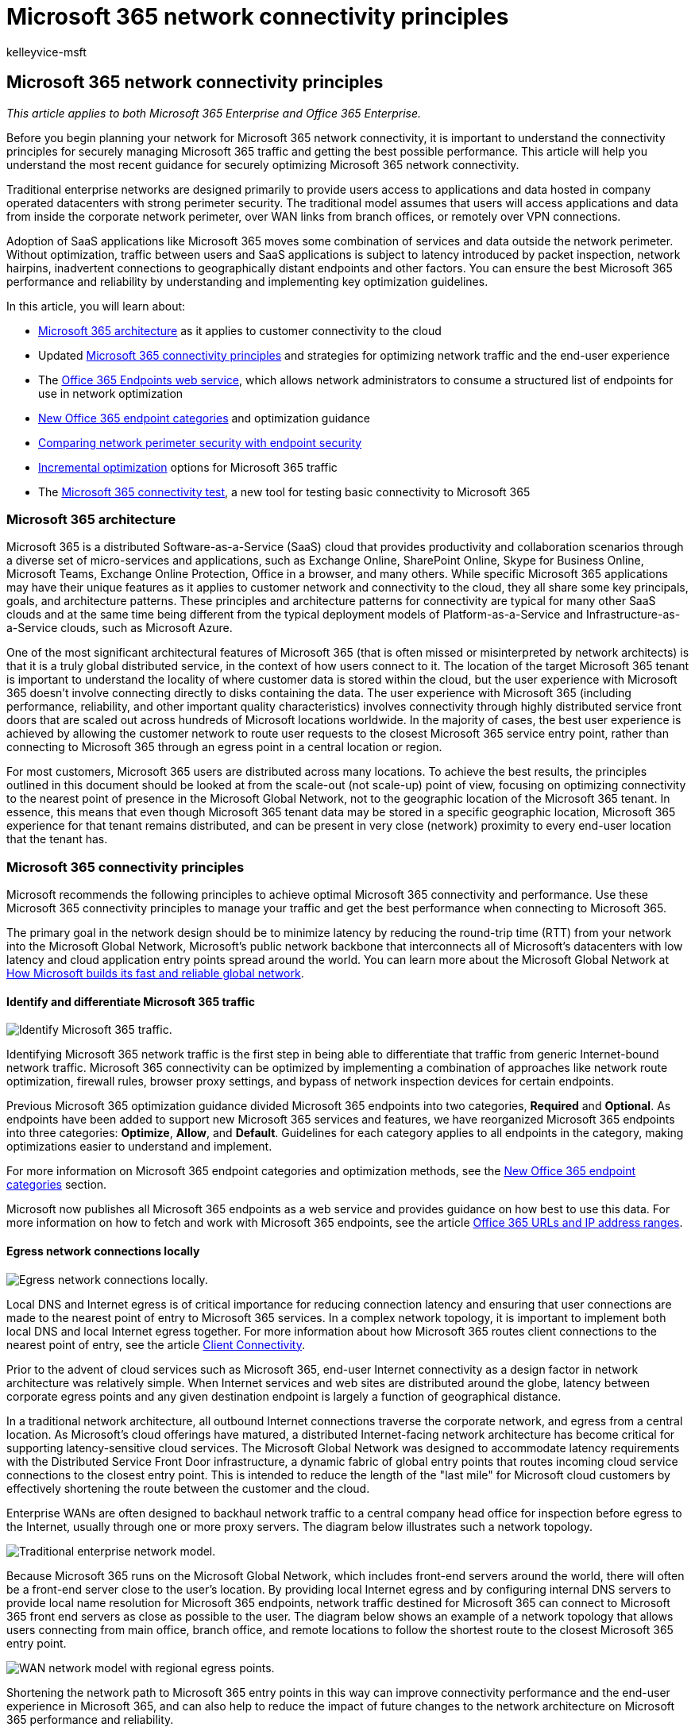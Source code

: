 = Microsoft 365 network connectivity principles
:audience: Admin
:author: kelleyvice-msft
:description: This article provides the most recent guidance for securely optimizing Microsoft 365 network connectivity.
:f1.keywords: ["NOCSH"]
:manager: scotv
:ms.assetid: 76e7f232-917a-4b13-8fe2-4f8dbccfe041
:ms.author: kvice
:ms.collection: ["Ent_O365", "Strat_O365_Enterprise"]
:ms.custom: seo-marvel-apr2020
:ms.date: 6/23/2020
:ms.localizationpriority: high
:ms.service: microsoft-365-enterprise
:ms.topic: conceptual
:search.appverid: MET150

== Microsoft 365 network connectivity principles

_This article applies to both Microsoft 365 Enterprise and Office 365 Enterprise._

Before you begin planning your network for Microsoft 365 network connectivity, it is important to understand the connectivity principles for securely managing Microsoft 365 traffic and getting the best possible performance.
This article will help you understand the most recent guidance for securely optimizing Microsoft 365 network connectivity.

Traditional enterprise networks are designed primarily to provide users access to applications and data hosted in company operated datacenters with strong perimeter security.
The traditional model assumes that users will access applications and data from inside the corporate network perimeter, over WAN links from branch offices, or remotely over VPN connections.

Adoption of SaaS applications like Microsoft 365 moves some combination of services and data outside the network perimeter.
Without optimization, traffic between users and SaaS applications is subject to latency introduced by packet inspection, network hairpins, inadvertent connections to geographically distant endpoints and other factors.
You can ensure the best Microsoft 365 performance and reliability by understanding and implementing key optimization guidelines.

In this article, you will learn about:

* link:microsoft-365-network-connectivity-principles.md#BKMK_Architecture[Microsoft 365 architecture] as it applies to customer connectivity to the cloud
* Updated link:microsoft-365-network-connectivity-principles.md#BKMK_Principles[Microsoft 365 connectivity principles] and strategies for optimizing network traffic and the end-user experience
* The link:microsoft-365-network-connectivity-principles.md#BKMK_WebSvc[Office 365 Endpoints web service], which allows network administrators to consume a structured list of endpoints for use in network optimization
* link:microsoft-365-network-connectivity-principles.md#BKMK_Categories[New Office 365 endpoint categories] and optimization guidance
* link:microsoft-365-network-connectivity-principles.md#BKMK_SecurityComparison[Comparing network perimeter security with endpoint security]
* link:microsoft-365-network-connectivity-principles.md#BKMK_IncOpt[Incremental optimization] options for Microsoft 365 traffic
* The https://aka.ms/netonboard[Microsoft 365 connectivity test], a new tool for testing basic connectivity to Microsoft 365

=== Microsoft 365 architecture

+++<a name="BKMK_Architecture">++++++</a>+++

Microsoft 365 is a distributed Software-as-a-Service (SaaS) cloud that provides productivity and collaboration scenarios through a diverse set of micro-services and applications, such as Exchange Online, SharePoint Online, Skype for Business Online, Microsoft Teams, Exchange Online Protection, Office in a browser, and many others.
While specific Microsoft 365 applications may have their unique features as it applies to customer network and connectivity to the cloud, they all share some key principals, goals, and architecture patterns.
These principles and architecture patterns for connectivity are typical for many other SaaS clouds and at the same time being different from the typical deployment models of Platform-as-a-Service and Infrastructure-as-a-Service clouds, such as Microsoft Azure.

One of the most significant architectural features of Microsoft 365 (that is often missed or misinterpreted by network architects) is that it is a truly global distributed service, in the context of how users connect to it.
The location of the target Microsoft 365 tenant is important to understand the locality of where customer data is stored within the cloud, but the user experience with Microsoft 365 doesn't involve connecting directly to disks containing the data.
The user experience with Microsoft 365 (including performance, reliability, and other important quality characteristics) involves connectivity through highly distributed service front doors that are scaled out across hundreds of Microsoft locations worldwide.
In the majority of cases, the best user experience is achieved by allowing the customer network to route user requests to the closest Microsoft 365 service entry point, rather than connecting to Microsoft 365 through an egress point in a central location or region.

For most customers, Microsoft 365 users are distributed across many locations.
To achieve the best results, the principles outlined in this document should be looked at from the scale-out (not scale-up) point of view, focusing on optimizing connectivity to the nearest point of presence in the Microsoft Global Network, not to the geographic location of the Microsoft 365 tenant.
In essence, this means that even though Microsoft 365 tenant data may be stored in a specific geographic location, Microsoft 365 experience for that tenant remains distributed, and can be present in very close (network) proximity to every end-user location that the tenant has.

=== Microsoft 365 connectivity principles

+++<a name="BKMK_Principles">++++++</a>+++

Microsoft recommends the following principles to achieve optimal Microsoft 365 connectivity and performance.
Use these Microsoft 365 connectivity principles to manage your traffic and get the best performance when connecting to Microsoft 365.

The primary goal in the network design should be to minimize latency by reducing the round-trip time (RTT) from your network into the Microsoft Global Network, Microsoft's public network backbone that interconnects all of Microsoft's datacenters with low latency and cloud application entry points spread around the world.
You can learn more about the Microsoft Global Network at https://azure.microsoft.com/blog/how-microsoft-builds-its-fast-and-reliable-global-network/[How Microsoft builds its fast and reliable global network].

+++<a name="BKMK_P1">++++++</a>+++

==== Identify and differentiate Microsoft 365 traffic

image::../media/621aaec9-971d-4f19-907a-1ae2ef6d72fc.png[Identify Microsoft 365 traffic.]

Identifying Microsoft 365 network traffic is the first step in being able to differentiate that traffic from generic Internet-bound network traffic.
Microsoft 365 connectivity can be optimized by implementing a combination of approaches like network route optimization, firewall rules, browser proxy settings, and bypass of network inspection devices for certain endpoints.

Previous Microsoft 365 optimization guidance divided Microsoft 365 endpoints into two categories, *Required* and *Optional*.
As endpoints have been added to support new Microsoft 365 services and features, we have reorganized Microsoft 365 endpoints into three categories: *Optimize*, *Allow*, and *Default*.
Guidelines for each category applies to all endpoints in the category, making optimizations easier to understand and implement.

For more information on Microsoft 365 endpoint categories and optimization methods, see the link:microsoft-365-network-connectivity-principles.md#BKMK_Categories[New Office 365 endpoint categories] section.

Microsoft now publishes all Microsoft 365 endpoints as a web service and provides guidance on how best to use this data.
For more information on how to fetch and work with Microsoft 365 endpoints, see the article https://support.office.com/article/office-365-urls-and-ip-address-ranges-8548a211-3fe7-47cb-abb1-355ea5aa88a2?ui=en-US&amp;rs=en-US&amp;ad=US[Office 365 URLs and IP address ranges].

+++<a name="BKMK_P2">++++++</a>+++

==== Egress network connections locally

image::../media/b42a45be-1ab4-4073-a7dc-fbdfb4aedd24.png[Egress network connections locally.]

Local DNS and Internet egress is of critical importance for reducing connection latency and ensuring that user connections are made to the nearest point of entry to Microsoft 365 services.
In a complex network topology, it is important to implement both local DNS and local Internet egress together.
For more information about how Microsoft 365 routes client connections to the nearest point of entry, see the article https://support.office.com/article/client-connectivity-4232abcf-4ae5-43aa-bfa1-9a078a99c78b[Client Connectivity].

Prior to the advent of cloud services such as Microsoft 365, end-user Internet connectivity as a design factor in network architecture was relatively simple.
When Internet services and web sites are distributed around the globe, latency between corporate egress points and any given destination endpoint is largely a function of geographical distance.

In a traditional network architecture, all outbound Internet connections traverse the corporate network, and egress from a central location.
As Microsoft's cloud offerings have matured, a distributed Internet-facing network architecture has become critical for supporting latency-sensitive cloud services.
The Microsoft Global Network was designed to accommodate latency requirements with the Distributed Service Front Door infrastructure, a dynamic fabric of global entry points that routes incoming cloud service connections to the closest entry point.
This is intended to reduce the length of the "last mile" for Microsoft cloud customers by effectively shortening the route between the customer and the cloud.

Enterprise WANs are often designed to backhaul network traffic to a central company head office for inspection before egress to the Internet, usually through one or more proxy servers.
The diagram below illustrates such a network topology.

image::../media/fc87b8fd-a191-47a7-9704-1e445599813a.png[Traditional enterprise network model.]

Because Microsoft 365 runs on the Microsoft Global Network, which includes front-end servers around the world, there will often be a front-end server close to the user's location.
By providing local Internet egress and by configuring internal DNS servers to provide local name resolution for Microsoft 365 endpoints, network traffic destined for Microsoft 365 can connect to Microsoft 365 front end servers as close as possible to the user.
The diagram below shows an example of a network topology that allows users connecting from main office, branch office, and remote locations to follow the shortest route to the closest Microsoft 365 entry point.

image::../media/4d4c07cc-a928-42b8-9a54-6c3741380a33.png[WAN network model with regional egress points.]

Shortening the network path to Microsoft 365 entry points in this way can improve connectivity performance and the end-user experience in Microsoft 365, and can also help to reduce the impact of future changes to the network architecture on Microsoft 365 performance and reliability.

Also, DNS requests can introduce latency if the responding DNS server is distant or busy.
You can minimize name resolution latency by provisioning local DNS servers in branch locations and making sure they are configured to cache DNS records appropriately.

While regional egress can work well for Microsoft 365, the optimum connectivity model would be to always provide network egress at the user's location, regardless of whether this is on the corporate network or remote locations such as homes, hotels, coffee shops, and airports.
This local direct egress model is represented in the diagram below.

image::../media/6bc636b0-1234-4ceb-a45a-aadd1044b39c.png[Local egress network architecture.]

Enterprises who have adopted Microsoft 365 can take advantage of the Microsoft Global Network's Distributed Service Front Door architecture by ensuring that user connections to Microsoft 365 take the shortest possible route to the nearest Microsoft Global Network entry point.
The local egress network architecture does this by allowing Microsoft 365 traffic to be routed over the nearest egress, regardless of user location.

The local egress architecture has the following benefits over the traditional model:

* Provides optimal Microsoft 365 performance by optimizing route length.
end-user connections are dynamically routed to the nearest Microsoft 365 entry point by the Distributed Service Front Door infrastructure.
* Reduces the load on corporate network infrastructure by allowing local egress.
* Secures connections on both ends by leveraging client endpoint security and cloud security features.

+++<a name="BKMK_P3">++++++</a>+++

==== Avoid network hairpins

image::../media/ee53e8af-f57b-4292-a256-4f36733b263a.png[Avoid hairpins.]

As a general rule of thumb, the shortest, most direct route between user and closest Microsoft 365 endpoint will offer the best performance.
A network hairpin happens when WAN or VPN traffic bound for a particular destination is first directed to another intermediate location (such as security stack, cloud access broker, or cloud-based web gateway), introducing latency and potential redirection to a geographically distant endpoint.
Network hairpins can also be caused by routing/peering inefficiencies or suboptimal (remote) DNS lookups.

To ensure that Microsoft 365 connectivity is not subject to network hairpins even in the local egress case, check whether the ISP that is used to provide Internet egress for the user location has a direct peering relationship with the Microsoft Global Network in close proximity to that location.
You may also want to configure egress routing to send trusted Microsoft 365 traffic directly, as opposed to proxying or tunneling through a third-party cloud or cloud-based network security vendor that processes your Internet-bound traffic.
Local DNS name resolution of Microsoft 365 endpoints helps to ensure that in addition to direct routing, the closest Microsoft 365 entry points are being used for user connections.

If you use cloud-based network or security services for your Microsoft 365 traffic, ensure that the result of the hairpin is evaluated and its impact on Microsoft 365 performance is understood.
This can be done by examining the number and locations of service provider locations through which the traffic is forwarded in relationship to number of your branch offices and Microsoft Global Network peering points, quality of the network peering relationship of the service provider with your ISP and Microsoft, and the performance impact of backhauling in the service provider infrastructure.

Due to the large number of distributed locations with Microsoft 365 entry points and their proximity to end-users, routing Microsoft 365 traffic to any third-party network or security provider can have an adverse impact on Microsoft 365 connections if the provider network is not configured for optimal Microsoft 365 peering.

+++<a name="BKMK_P4">++++++</a>+++

==== Assess bypassing proxies, traffic inspection devices, and duplicate security technologies

image::../media/0131930d-c6cb-4ae1-bbff-fe4cf6939a23.png[Bypass proxies, traffic inspection devices, and duplicate security technologies.]

Enterprise customers should review their network security and risk reduction methods specifically for Microsoft 365 bound traffic and use Microsoft 365 security features to reduce their reliance on intrusive, performance impacting, and expensive network security technologies for Microsoft 365 network traffic.

Most enterprise networks enforce network security for Internet traffic using technologies like proxies, SSL inspection, packet inspection, and data loss prevention systems.
These technologies provide important risk mitigation for generic Internet requests but can dramatically reduce performance, scalability, and the quality of end user experience when applied to Microsoft 365 endpoints.

+++<a name="BKMK_WebSvc">++++++</a>+++

===== Office 365 Endpoints web service

Microsoft 365 administrators can use a script or REST call to consume a structured list of endpoints from the Office 365 Endpoints web service and update the configurations of perimeter firewalls and other network devices.
This will ensure that traffic bound for Microsoft 365 is identified, treated appropriately and managed differently from network traffic bound for generic and often unknown Internet web sites.
For more information on how to use the Office 365 Endpoints web service, see the article https://support.office.com/article/office-365-urls-and-ip-address-ranges-8548a211-3fe7-47cb-abb1-355ea5aa88a2?ui=en-US&amp;rs=en-US&amp;ad=US[Office 365 URLs and IP address ranges].

===== PAC (Proxy Automatic Configuration) scripts

+++<a name="BKMK_WebSvc">++++++</a>+++

Microsoft 365 administrators can create PAC (Proxy Automatic Configuration) scripts that can be delivered to user computers via WPAD or GPO.
PAC scripts can be used to bypass proxies for Microsoft 365 requests from WAN or VPN users, allowing Microsoft 365 traffic to use direct Internet connections rather than traversing the corporate network.

===== Microsoft 365 security features

+++<a name="BKMK_WebSvc">++++++</a>+++

Microsoft is transparent about datacenter security, operational security, and risk reduction around Microsoft 365 servers and the network endpoints that they represent.
Microsoft 365 built-in security features are available for reducing network security risk, such as Microsoft Purview Data Loss Prevention, Anti-Virus, Multi-Factor Authentication, Customer Lock Box, Defender for Office 365, Microsoft 365 Threat Intelligence, Microsoft 365 Secure Score, Exchange Online Protection, and Network DDOS Security.

For more information on Microsoft datacenter and Global Network security, see the https://www.microsoft.com/trustcenter/security[Microsoft Trust Center].

=== New Office 365 endpoint categories

+++<a name="BKMK_Categories">++++++</a>+++

Office 365 endpoints represent a varied set of network addresses and subnets.
Endpoints may be URLs, IP addresses or IP ranges, and some endpoints are listed with specific TCP/UDP ports.
URLs can either be an FQDN like _account.office.net_, or a wildcard URL like _*.office365.com_.

____
[!NOTE] The locations of Office 365 endpoints within the network are not directly related to the location of the Microsoft 365 tenant data.
For this reason, customers should look at Microsoft 365 as a distributed and global service and should not attempt to block network connections to Office 365 endpoints based on geographical criteria.
____

In our previous guidance for managing Microsoft 365 traffic, endpoints were organized into two categories, *Required* and *Optional*.
Endpoints within each category required different optimizations depending on the criticality of the service, and many customers faced challenges in justifying the application of the same network optimizations to the full list of Office 365 URLs and IP addresses.

In the new model, endpoints are segregated into three categories, *Optimize*, *Allow*, and *Default*, providing a priority-based pivot on where to focus network optimization efforts to realize the best performance improvements and return on investment.
The endpoints are consolidated in the above categories based on the sensitivity of the effective user experience to network quality, volume, and performance envelope of scenarios and ease of implementation.
Recommended optimizations can be applied the same way to all endpoints in a given category.

* *Optimize* endpoints are required for connectivity to every Office 365 service and represent over 75% of Office 365 bandwidth, connections, and volume of data.
These endpoints represent Office 365 scenarios that are the most sensitive to network performance, latency, and availability.
All endpoints are hosted in Microsoft datacenters.
The rate of change to the endpoints in this category is expected to be much lower than for the endpoints in the other two categories.
This category includes a small (on the order of ~10) set of key URLs and a defined set of IP subnets dedicated to core Office 365 workloads such as Exchange Online, SharePoint Online, Skype for Business Online, and Microsoft Teams.
+
A condensed list of well-defined critical endpoints should help you to plan and implement high value network optimizations for these destinations faster and easier.
+
Examples of  _Optimize_  endpoints include _https://outlook.office365.com_, _https://<tenant>.sharepoint.com_, and _https://<tenant>-my.sharepoint.com_.
+
Optimization methods include:

 ** Bypass  _Optimize_  endpoints on network devices and services that perform traffic interception, SSL decryption, deep packet inspection, and content filtering.
 ** Bypass on-premises proxy devices and cloud-based proxy services commonly used for generic Internet browsing.
 ** Prioritize the evaluation of these endpoints as fully trusted by your network infrastructure and perimeter systems.
 ** Prioritize reduction or elimination of WAN backhauling, and facilitate direct distributed Internet-based egress for these endpoints as close to users/branch locations as possible.
 ** Facilitate direct connectivity to these cloud endpoints for VPN users by implementing split tunneling.
 ** Ensure that IP addresses returned by DNS name resolution match the routing egress path for these endpoints.
 ** Prioritize these endpoints for SD-WAN integration for direct, minimal latency routing into the nearest Internet peering point of the Microsoft global network.

* *Allow* endpoints are required for connectivity to specific Office 365 services and features, but are not as sensitive to network performance and latency as those in the _Optimize_ category.
The overall network footprint of these endpoints from the standpoint of bandwidth and connection count is also smaller.
These endpoints are dedicated to Office 365 and are hosted in Microsoft datacenters.
They represent a broad set of Office 365 micro-services and their dependencies (on the order of ~100 URLs) and are expected to change at a higher rate than those in the  _Optimize_  category.
Not all endpoints in this category are associated with defined dedicated IP subnets.
+
Network optimizations for  _Allow_  endpoints can improve the Office 365 user experience, but some customers may choose to scope those optimizations more narrowly to minimize changes to their network.
+
Examples of _Allow_ endpoints include _https://*.protection.outlook.com_ and _https://accounts.accesscontrol.windows.net_.
+
Optimization methods include:

 ** Bypass _Allow_  endpoints on network devices and services that perform traffic interception, SSL decryption, deep packet inspection, and content filtering.
 ** Prioritize the evaluation of these endpoints as fully trusted by your network infrastructure and perimeter systems.
 ** Prioritize reduction or elimination of WAN backhauling, and facilitate direct distributed Internet-based egress for these endpoints as close to users/branch locations as possible.
 ** Ensure that IP addresses returned by DNS name resolution match the routing egress path for these endpoints.
 ** Prioritize these endpoints for SD-WAN integration for direct, minimal latency routing into the nearest Internet peering point of the Microsoft global network.

* *Default* endpoints represent Office 365 services and dependencies that do not require any optimization, and can be treated by customer networks as normal Internet bound traffic.
Some endpoints in this category may not be hosted in Microsoft datacenters.
Examples include  _https://odc.officeapps.live.com_  and  _`+https://appexsin.stb.s-msn.com+`_.

For more information about Office 365 network optimization techniques, see the article xref:managing-office-365-endpoints.adoc[Managing Office 365 endpoints].

=== Comparing network perimeter security with endpoint security

+++<a name="BKMK_SecurityComparison">++++++</a>+++

The goal of traditional network security is to harden the corporate network perimeter against intrusion and malicious exploits.
As organizations adopt Microsoft 365, some network services and data are partly or completely migrated to the cloud.
As for any fundamental change to network architecture, this process requires a reevaluation of network security that takes emerging factors into account:

* As cloud services are adopted, network services and data are distributed between on-premises datacenters and the cloud, and perimeter security is no longer adequate on its own.
* Remote users connect to corporate resources both in on-premises datacenters and in the cloud from uncontrolled locations such as homes, hotels, and coffee shops.
* Purpose-built security features are increasingly built into cloud services and can potentially supplement or replace existing security systems.

Microsoft offers a wide range of Microsoft 365 security features and provides prescriptive guidance for employing security best practices that can help you to ensure data and network security for Microsoft 365.
Recommended best practices include the following:

* *Use multi-factor authentication (MFA)*   MFA adds an additional layer of protection to a strong password strategy by requiring users to acknowledge a phone call, text message, or an app notification on their smart phone after correctly entering their password.
* *Use Microsoft Defender for Cloud Apps*   Configure policies to track anomalous activity and act on it.
Set up alerts with Microsoft Defender for Cloud Apps so that admins can review unusual or risky user activity, such as downloading large amounts of data, multiple failed sign-in attempts, or connections from a unknown or dangerous IP addresses.
* *Configure Data Loss Prevention (DLP)*   DLP allows you to identify sensitive data and create policies that help prevent your users from accidentally or intentionally sharing the data.
DLP works across Microsoft 365 including Exchange Online, SharePoint Online, and OneDrive so that your users can stay compliant without interrupting their workflow.
* *Use Customer Lockbox*   As a Microsoft 365 admin, you can use Customer Lockbox to control how a Microsoft support engineer accesses your data during a help session.
In cases where the engineer requires access to your data to troubleshoot and fix an issue, Customer Lockbox allows you to approve or reject the access request.
* *Use Office 365 Secure Score*   A security analytics tool that recommends what you can do to further reduce risk.
Secure Score looks at your Microsoft 365 settings and activities and compares them to a baseline established by Microsoft.
You'll get a score based on how aligned you are with best security practices.

A holistic approach to enhanced security should include consideration of the following:

* Shift emphasis from perimeter security towards endpoint security by applying cloud-based and Office client security features.
 ** Shrink the security perimeter to the datacenter
 ** Enable equivalent trust for user devices inside the office or at remote locations
 ** Focus on securing the data location and the user location
 ** Managed user machines have higher trust with endpoint security
* Manage all information security holistically, not focusing solely on the perimeter
 ** Redefine WAN and building perimeter network security by allowing trusted traffic to bypass security devices and separating unmanaged devices to guest Wi-Fi networks
 ** Reduce network security requirements of the corporate WAN edge
 ** Some network perimeter security devices such as firewalls are still required, but load is decreased
 ** Ensures local egress for Microsoft 365 traffic
* Improvements can be addressed incrementally as described in the link:microsoft-365-network-connectivity-principles.md#BKMK_IncOpt[Incremental optimization] section.
Some optimization techniques may offer better cost/benefit ratios depending on your network architecture, and you should choose optimizations that make the most sense for your organization.

For more information on Microsoft 365 security and compliance, see the articles link:../security/index.yml[Microsoft 365 security] and link:../compliance/index.yml[Microsoft Purview].

=== Incremental optimization

+++<a name="BKMK_IncOpt">++++++</a>+++

We have represented the ideal network connectivity model for SaaS earlier in this article, but for many large organizations with historically complex network architectures, it will not be practical to directly make all of these changes.
In this section, we discuss a number of incremental changes that can help to improve Microsoft 365 performance and reliability.

The methods you will use to optimize Microsoft 365 traffic will vary depending on your network topology and the network devices you have implemented.
Large enterprises with many locations and complex network security practices will need to develop a strategy that includes most or all of the principles listed in the link:microsoft-365-network-connectivity-principles.md#BKMK_Principles[Microsoft 365 connectivity principles] section, while smaller organizations might only need to consider one or two.

You can approach optimization as an incremental process, applying each method successively.
The following table lists key optimization methods in order of their impact on latency and reliability for the largest number of users.

|===
| *Optimization method* | *Description* | *Impact*

| Local DNS resolution and Internet egress  +
| Provision local DNS servers in each location and ensure that Microsoft 365 connections egress to the Internet as close as possible to the user's location.
+
| Minimize latency  + Improve reliable connectivity to the closest Microsoft 365 entry point  +

| Add regional egress points  +
| If your corporate network has multiple locations but only one egress point, add regional egress points to enable users to connect to the closest Microsoft 365 entry point.
+
| Minimize latency  + Improve reliable connectivity to the closest Microsoft 365 entry point  +

| Bypass proxies and inspection devices  +
| Configure browsers with PAC files that send Microsoft 365 requests directly to egress points.
+ Configure edge routers and firewalls to permit Microsoft 365 traffic without inspection.
+
| Minimize latency  + Reduce load on network devices  +

| Enable direct connection for VPN users  +
| For VPN users, enable Microsoft 365 connections to connect directly from the user's network rather than over the VPN tunnel by implementing split tunneling.
+
| Minimize latency  + Improve reliable connectivity to the closest Microsoft 365 entry point  +

| Migrate from traditional WAN to SD-WAN  +
| SD-WANs (Software Defined Wide Area Networks) simplify WAN management and improve performance by replacing traditional WAN routers with virtual appliances, similar to the virtualization of compute resources using virtual machines (VMs).
+
| Improve performance and manageability of WAN traffic  + Reduce load on network devices  +
|===

=== Related topics

xref:microsoft-365-networking-overview.adoc[Microsoft 365 Network Connectivity Overview]

xref:managing-office-365-endpoints.adoc[Managing Office 365 endpoints]

xref:urls-and-ip-address-ranges.adoc[Office 365 URLs and IP address ranges]

xref:microsoft-365-ip-web-service.adoc[Office 365 IP Address and URL Web service]

xref:assessing-network-connectivity.adoc[Assessing Microsoft 365 network connectivity]

xref:network-planning-and-performance.adoc[Network planning and performance tuning for Microsoft 365]

xref:performance-tuning-using-baselines-and-history.adoc[Office 365 performance tuning using baselines and performance history]

xref:performance-troubleshooting-plan.adoc[Performance troubleshooting plan for Office 365]

xref:content-delivery-networks.adoc[Content Delivery Networks]

https://aka.ms/netonboard[Microsoft 365 connectivity test]

https://azure.microsoft.com/blog/how-microsoft-builds-its-fast-and-reliable-global-network/[How Microsoft builds its fast and reliable global network]

https://techcommunity.microsoft.com/t5/Office-365-Networking/bd-p/Office365Networking[Office 365 Networking blog]
